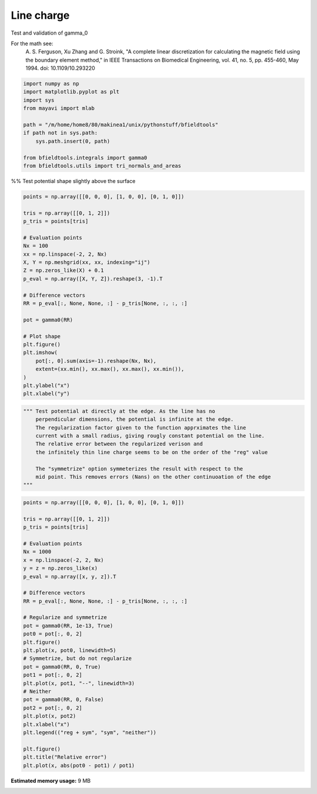 .. only:: html

    .. note::
        :class: sphx-glr-download-link-note

        Click :ref:`here <sphx_glr_download_auto_examples_validation_validate_line_charge_potential.py>`     to download the full example code
    .. rst-class:: sphx-glr-example-title

    .. _sphx_glr_auto_examples_validation_validate_line_charge_potential.py:


Line charge
================

Test and validation of gamma_0

For the math see:
        A. S. Ferguson, Xu Zhang and G. Stroink,
        "A complete linear discretization for calculating the magnetic field
        using the boundary element method,"
        in IEEE Transactions on Biomedical Engineering,
        vol. 41, no. 5, pp. 455-460, May 1994.
        doi: 10.1109/10.293220


.. code-block:: default


    import numpy as np
    import matplotlib.pyplot as plt
    import sys
    from mayavi import mlab

    path = "/m/home/home8/80/makinea1/unix/pythonstuff/bfieldtools"
    if path not in sys.path:
        sys.path.insert(0, path)

    from bfieldtools.integrals import gamma0
    from bfieldtools.utils import tri_normals_and_areas








%% Test potential shape slightly above the surface


.. code-block:: default

    points = np.array([[0, 0, 0], [1, 0, 0], [0, 1, 0]])

    tris = np.array([[0, 1, 2]])
    p_tris = points[tris]

    # Evaluation points
    Nx = 100
    xx = np.linspace(-2, 2, Nx)
    X, Y = np.meshgrid(xx, xx, indexing="ij")
    Z = np.zeros_like(X) + 0.1
    p_eval = np.array([X, Y, Z]).reshape(3, -1).T

    # Difference vectors
    RR = p_eval[:, None, None, :] - p_tris[None, :, :, :]

    pot = gamma0(RR)

    # Plot shape
    plt.figure()
    plt.imshow(
        pot[:, 0].sum(axis=-1).reshape(Nx, Nx),
        extent=(xx.min(), xx.max(), xx.max(), xx.min()),
    )
    plt.ylabel("x")
    plt.xlabel("y")




.. image:: /auto_examples/validation/images/sphx_glr_validate_line_charge_potential_001.png
    :class: sphx-glr-single-img


.. rst-class:: sphx-glr-script-out

 Out:

 .. code-block:: none


    Text(0.5, 0, 'y')




.. code-block:: default

    """ Test potential at directly at the edge. As the line has no
        perpendicular dimensions, the potential is infinite at the edge.
        The regularization factor given to the function apprximates the line
        current with a small radius, giving rougly constant potential on the line.
        The relative error between the regularized verison and
        the infinitely thin line charge seems to be on the order of the "reg" value

        The "symmetrize" option symmeterizes the result with respect to the
        mid point. This removes errors (Nans) on the other continuoation of the edge
    """




.. rst-class:: sphx-glr-script-out

 Out:

 .. code-block:: none


    ' Test potential at directly at the edge. As the line has no\n    perpendicular dimensions, the potential is infinite at the edge.\n    The regularization factor given to the function apprximates the line\n    current with a small radius, giving rougly constant potential on the line.\n    The relative error between the regularized verison and\n    the infinitely thin line charge seems to be on the order of the "reg" value\n\n    The "symmetrize" option symmeterizes the result with respect to the\n    mid point. This removes errors (Nans) on the other continuoation of the edge\n'




.. code-block:: default

    points = np.array([[0, 0, 0], [1, 0, 0], [0, 1, 0]])

    tris = np.array([[0, 1, 2]])
    p_tris = points[tris]

    # Evaluation points
    Nx = 1000
    x = np.linspace(-2, 2, Nx)
    y = z = np.zeros_like(x)
    p_eval = np.array([x, y, z]).T

    # Difference vectors
    RR = p_eval[:, None, None, :] - p_tris[None, :, :, :]

    # Regularize and symmetrize
    pot = gamma0(RR, 1e-13, True)
    pot0 = pot[:, 0, 2]
    plt.figure()
    plt.plot(x, pot0, linewidth=5)
    # Symmetrize, but do not regularize
    pot = gamma0(RR, 0, True)
    pot1 = pot[:, 0, 2]
    plt.plot(x, pot1, "--", linewidth=3)
    # Neither
    pot = gamma0(RR, 0, False)
    pot2 = pot[:, 0, 2]
    plt.plot(x, pot2)
    plt.xlabel("x")
    plt.legend(("reg + sym", "sym", "neither"))

    plt.figure()
    plt.title("Relative error")
    plt.plot(x, abs(pot0 - pot1) / pot1)



.. rst-class:: sphx-glr-horizontal


    *

      .. image:: /auto_examples/validation/images/sphx_glr_validate_line_charge_potential_002.png
            :class: sphx-glr-multi-img

    *

      .. image:: /auto_examples/validation/images/sphx_glr_validate_line_charge_potential_003.png
            :class: sphx-glr-multi-img


.. rst-class:: sphx-glr-script-out

 Out:

 .. code-block:: none

    /home/rzetter/Documents/bfieldtools/bfieldtools/integrals.py:85: RuntimeWarning: invalid value encountered in true_divide
      res = np.log((nn1 + dotprods1 + reg) / (nn2 + dotprods2 + reg))
    /home/rzetter/Documents/bfieldtools/bfieldtools/integrals.py:85: RuntimeWarning: divide by zero encountered in log
      res = np.log((nn1 + dotprods1 + reg) / (nn2 + dotprods2 + reg))
    /home/rzetter/Documents/bfieldtools/bfieldtools/integrals.py:93: RuntimeWarning: divide by zero encountered in true_divide
      (nn1[mask] - dotprods1[mask] + reg) / (nn2[mask] - dotprods2[mask] + reg)
    /home/rzetter/Documents/bfieldtools/bfieldtools/integrals.py:85: RuntimeWarning: invalid value encountered in true_divide
      res = np.log((nn1 + dotprods1 + reg) / (nn2 + dotprods2 + reg))
    /home/rzetter/Documents/bfieldtools/bfieldtools/integrals.py:85: RuntimeWarning: divide by zero encountered in log
      res = np.log((nn1 + dotprods1 + reg) / (nn2 + dotprods2 + reg))
    /home/rzetter/Documents/bfieldtools/examples/validation/validate_line_charge_potential.py:101: RuntimeWarning: invalid value encountered in true_divide
      plt.plot(x, abs(pot0 - pot1) / pot1)

    [<matplotlib.lines.Line2D object at 0x7f0c11ebded0>]




.. rst-class:: sphx-glr-timing

   **Total running time of the script:** ( 0 minutes  1.713 seconds)

**Estimated memory usage:**  9 MB


.. _sphx_glr_download_auto_examples_validation_validate_line_charge_potential.py:


.. only :: html

 .. container:: sphx-glr-footer
    :class: sphx-glr-footer-example



  .. container:: sphx-glr-download sphx-glr-download-python

     :download:`Download Python source code: validate_line_charge_potential.py <validate_line_charge_potential.py>`



  .. container:: sphx-glr-download sphx-glr-download-jupyter

     :download:`Download Jupyter notebook: validate_line_charge_potential.ipynb <validate_line_charge_potential.ipynb>`


.. only:: html

 .. rst-class:: sphx-glr-signature

    `Gallery generated by Sphinx-Gallery <https://sphinx-gallery.github.io>`_
